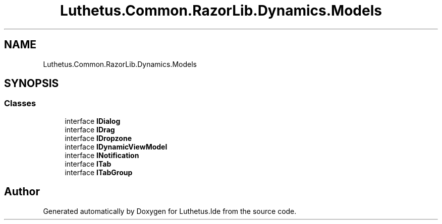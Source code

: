 .TH "Luthetus.Common.RazorLib.Dynamics.Models" 3 "Version 1.0.0" "Luthetus.Ide" \" -*- nroff -*-
.ad l
.nh
.SH NAME
Luthetus.Common.RazorLib.Dynamics.Models
.SH SYNOPSIS
.br
.PP
.SS "Classes"

.in +1c
.ti -1c
.RI "interface \fBIDialog\fP"
.br
.ti -1c
.RI "interface \fBIDrag\fP"
.br
.ti -1c
.RI "interface \fBIDropzone\fP"
.br
.ti -1c
.RI "interface \fBIDynamicViewModel\fP"
.br
.ti -1c
.RI "interface \fBINotification\fP"
.br
.ti -1c
.RI "interface \fBITab\fP"
.br
.ti -1c
.RI "interface \fBITabGroup\fP"
.br
.in -1c
.SH "Author"
.PP 
Generated automatically by Doxygen for Luthetus\&.Ide from the source code\&.
